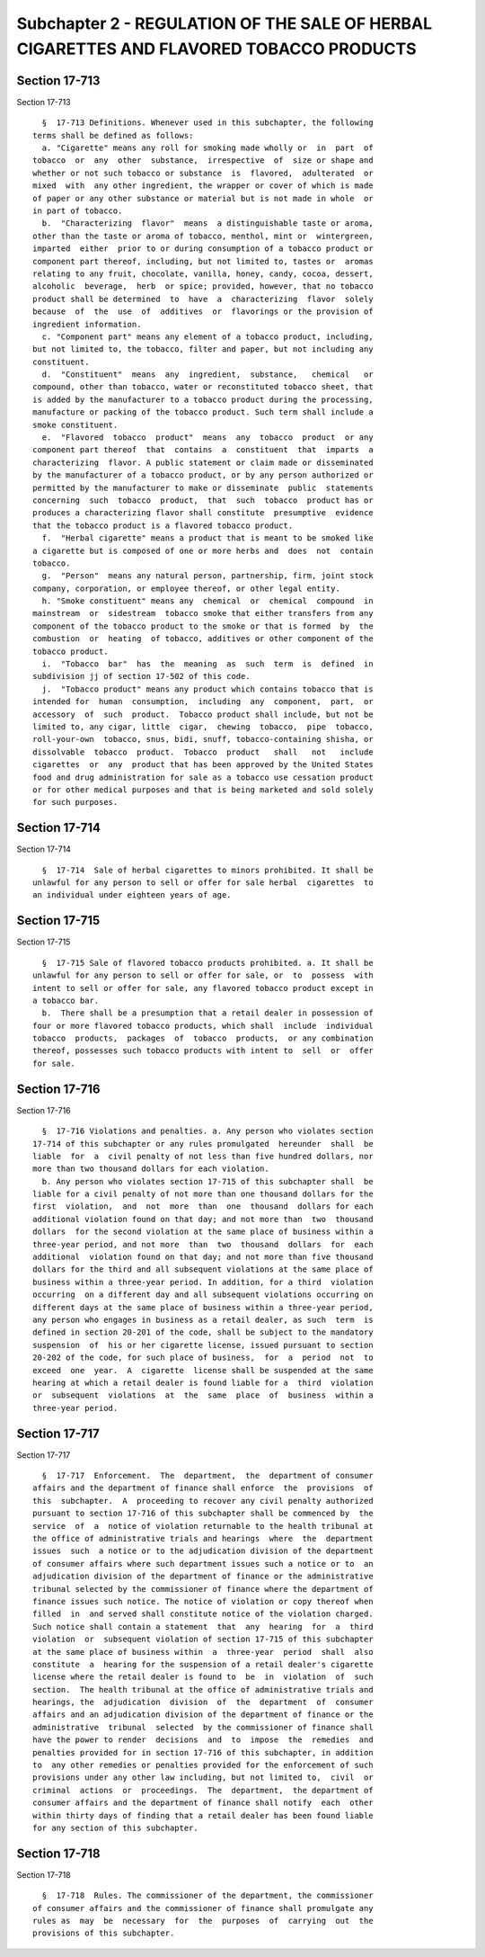 Subchapter 2 - REGULATION OF THE SALE OF HERBAL CIGARETTES AND FLAVORED TOBACCO PRODUCTS
========================================================================================

Section 17-713
--------------

Section 17-713 ::    
        
     
        §  17-713 Definitions. Whenever used in this subchapter, the following
      terms shall be defined as follows:
        a. "Cigarette" means any roll for smoking made wholly or  in  part  of
      tobacco  or  any  other  substance,  irrespective  of  size or shape and
      whether or not such tobacco or substance  is  flavored,  adulterated  or
      mixed  with  any other ingredient, the wrapper or cover of which is made
      of paper or any other substance or material but is not made in whole  or
      in part of tobacco.
        b.  "Characterizing  flavor"  means  a distinguishable taste or aroma,
      other than the taste or aroma of tobacco, menthol, mint or  wintergreen,
      imparted  either  prior to or during consumption of a tobacco product or
      component part thereof, including, but not limited to, tastes or  aromas
      relating to any fruit, chocolate, vanilla, honey, candy, cocoa, dessert,
      alcoholic  beverage,  herb  or spice; provided, however, that no tobacco
      product shall be determined  to  have  a  characterizing  flavor  solely
      because  of  the  use  of  additives  or  flavorings or the provision of
      ingredient information.
        c. "Component part" means any element of a tobacco product, including,
      but not limited to, the tobacco, filter and paper, but not including any
      constituent.
        d.  "Constituent"  means  any  ingredient,  substance,   chemical   or
      compound, other than tobacco, water or reconstituted tobacco sheet, that
      is added by the manufacturer to a tobacco product during the processing,
      manufacture or packing of the tobacco product. Such term shall include a
      smoke constituent.
        e.  "Flavored  tobacco  product"  means  any  tobacco  product  or any
      component part thereof  that  contains  a  constituent  that  imparts  a
      characterizing  flavor. A public statement or claim made or disseminated
      by the manufacturer of a tobacco product, or by any person authorized or
      permitted by the manufacturer to make or disseminate  public  statements
      concerning  such  tobacco  product,  that  such  tobacco  product has or
      produces a characterizing flavor shall constitute  presumptive  evidence
      that the tobacco product is a flavored tobacco product.
        f.  "Herbal cigarette" means a product that is meant to be smoked like
      a cigarette but is composed of one or more herbs and  does  not  contain
      tobacco.
        g.  "Person"  means any natural person, partnership, firm, joint stock
      company, corporation, or employee thereof, or other legal entity.
        h. "Smoke constituent" means any  chemical  or  chemical  compound  in
      mainstream  or  sidestream  tobacco smoke that either transfers from any
      component of the tobacco product to the smoke or that is formed  by  the
      combustion  or  heating  of tobacco, additives or other component of the
      tobacco product.
        i.  "Tobacco  bar"  has  the  meaning  as  such  term  is  defined  in
      subdivision jj of section 17-502 of this code.
        j.  "Tobacco product" means any product which contains tobacco that is
      intended for  human  consumption,  including  any  component,  part,  or
      accessory  of  such  product.  Tobacco product shall include, but not be
      limited to, any cigar, little  cigar,  chewing  tobacco,  pipe  tobacco,
      roll-your-own  tobacco, snus, bidi, snuff, tobacco-containing shisha, or
      dissolvable  tobacco  product.  Tobacco  product   shall   not   include
      cigarettes  or  any  product that has been approved by the United States
      food and drug administration for sale as a tobacco use cessation product
      or for other medical purposes and that is being marketed and sold solely
      for such purposes.
    
    
    
    
    
    
    

Section 17-714
--------------

Section 17-714 ::    
        
     
        §  17-714  Sale of herbal cigarettes to minors prohibited. It shall be
      unlawful for any person to sell or offer for sale herbal  cigarettes  to
      an individual under eighteen years of age.
    
    
    
    
    
    
    

Section 17-715
--------------

Section 17-715 ::    
        
     
        §  17-715 Sale of flavored tobacco products prohibited. a. It shall be
      unlawful for any person to sell or offer for sale, or  to  possess  with
      intent to sell or offer for sale, any flavored tobacco product except in
      a tobacco bar.
        b.  There shall be a presumption that a retail dealer in possession of
      four or more flavored tobacco products, which shall  include  individual
      tobacco  products,  packages  of  tobacco  products,  or any combination
      thereof, possesses such tobacco products with intent to  sell  or  offer
      for sale.
    
    
    
    
    
    
    

Section 17-716
--------------

Section 17-716 ::    
        
     
        §  17-716 Violations and penalties. a. Any person who violates section
      17-714 of this subchapter or any rules promulgated  hereunder  shall  be
      liable  for  a  civil penalty of not less than five hundred dollars, nor
      more than two thousand dollars for each violation.
        b. Any person who violates section 17-715 of this subchapter shall  be
      liable for a civil penalty of not more than one thousand dollars for the
      first  violation,  and  not  more  than  one  thousand  dollars for each
      additional violation found on that day; and not more than  two  thousand
      dollars  for the second violation at the same place of business within a
      three-year period, and not more  than  two  thousand  dollars  for  each
      additional  violation found on that day; and not more than five thousand
      dollars for the third and all subsequent violations at the same place of
      business within a three-year period. In addition, for a third  violation
      occurring  on a different day and all subsequent violations occurring on
      different days at the same place of business within a three-year period,
      any person who engages in business as a retail dealer, as such  term  is
      defined in section 20-201 of the code, shall be subject to the mandatory
      suspension  of  his or her cigarette license, issued pursuant to section
      20-202 of the code, for such place of business,  for  a  period  not  to
      exceed  one  year.  A  cigarette  license shall be suspended at the same
      hearing at which a retail dealer is found liable for a  third  violation
      or  subsequent  violations  at  the  same  place  of  business  within a
      three-year period.
    
    
    
    
    
    
    

Section 17-717
--------------

Section 17-717 ::    
        
     
        §  17-717  Enforcement.  The  department,  the  department of consumer
      affairs and the department of finance shall enforce  the  provisions  of
      this  subchapter.  A  proceeding to recover any civil penalty authorized
      pursuant to section 17-716 of this subchapter shall be commenced by  the
      service  of  a  notice of violation returnable to the health tribunal at
      the office of administrative trials and hearings  where  the  department
      issues  such  a notice or to the adjudication division of the department
      of consumer affairs where such department issues such a notice or to  an
      adjudication division of the department of finance or the administrative
      tribunal selected by the commissioner of finance where the department of
      finance issues such notice. The notice of violation or copy thereof when
      filled  in  and served shall constitute notice of the violation charged.
      Such notice shall contain a statement  that  any  hearing  for  a  third
      violation  or  subsequent violation of section 17-715 of this subchapter
      at the same place of business within  a  three-year  period  shall  also
      constitute  a  hearing for the suspension of a retail dealer's cigarette
      license where the retail dealer is found to  be  in  violation  of  such
      section.  The health tribunal at the office of administrative trials and
      hearings, the  adjudication  division  of  the  department  of  consumer
      affairs and an adjudication division of the department of finance or the
      administrative  tribunal  selected  by the commissioner of finance shall
      have the power to render  decisions  and  to  impose  the  remedies  and
      penalties provided for in section 17-716 of this subchapter, in addition
      to  any other remedies or penalties provided for the enforcement of such
      provisions under any other law including, but not limited to,  civil  or
      criminal  actions  or  proceedings.  The  department,  the department of
      consumer affairs and the department of finance shall notify  each  other
      within thirty days of finding that a retail dealer has been found liable
      for any section of this subchapter.
    
    
    
    
    
    
    

Section 17-718
--------------

Section 17-718 ::    
        
     
        §  17-718  Rules. The commissioner of the department, the commissioner
      of consumer affairs and the commissioner of finance shall promulgate any
      rules as  may  be  necessary  for  the  purposes  of  carrying  out  the
      provisions of this subchapter.
    
    
    
    
    
    
    

